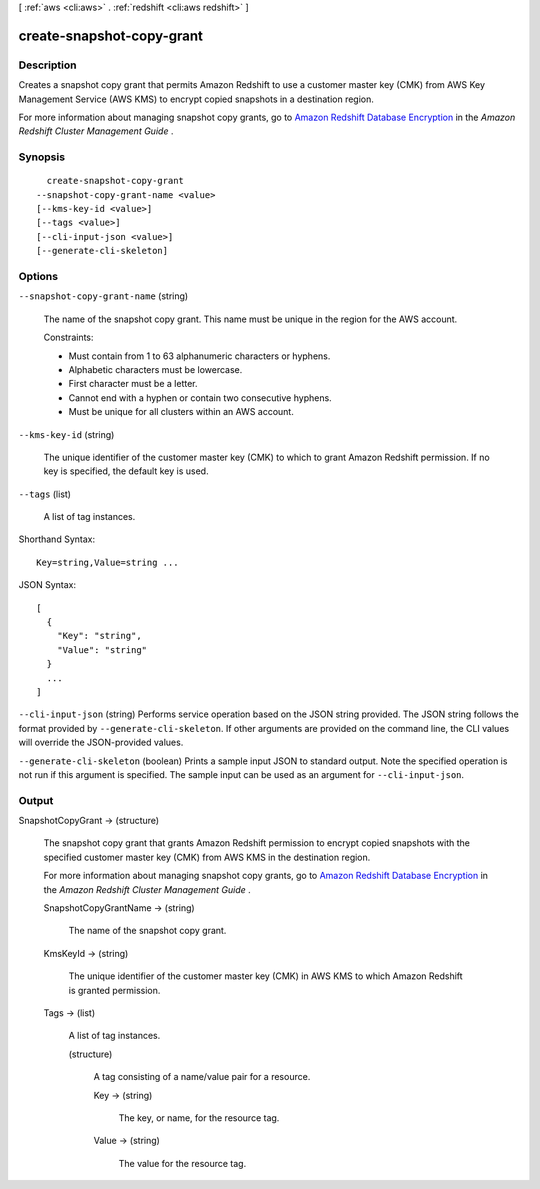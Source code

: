 [ :ref:`aws <cli:aws>` . :ref:`redshift <cli:aws redshift>` ]

.. _cli:aws redshift create-snapshot-copy-grant:


**************************
create-snapshot-copy-grant
**************************



===========
Description
===========



Creates a snapshot copy grant that permits Amazon Redshift to use a customer master key (CMK) from AWS Key Management Service (AWS KMS) to encrypt copied snapshots in a destination region.

 

For more information about managing snapshot copy grants, go to `Amazon Redshift Database Encryption`_ in the *Amazon Redshift Cluster Management Guide* . 



========
Synopsis
========

::

    create-snapshot-copy-grant
  --snapshot-copy-grant-name <value>
  [--kms-key-id <value>]
  [--tags <value>]
  [--cli-input-json <value>]
  [--generate-cli-skeleton]




=======
Options
=======

``--snapshot-copy-grant-name`` (string)


  The name of the snapshot copy grant. This name must be unique in the region for the AWS account.

   

   

  Constraints:

   

   
  * Must contain from 1 to 63 alphanumeric characters or hyphens.
   
  * Alphabetic characters must be lowercase.
   
  * First character must be a letter.
   
  * Cannot end with a hyphen or contain two consecutive hyphens.
   
  * Must be unique for all clusters within an AWS account.
   

   

  

``--kms-key-id`` (string)


  The unique identifier of the customer master key (CMK) to which to grant Amazon Redshift permission. If no key is specified, the default key is used.

  

``--tags`` (list)


  A list of tag instances.

  



Shorthand Syntax::

    Key=string,Value=string ...




JSON Syntax::

  [
    {
      "Key": "string",
      "Value": "string"
    }
    ...
  ]



``--cli-input-json`` (string)
Performs service operation based on the JSON string provided. The JSON string follows the format provided by ``--generate-cli-skeleton``. If other arguments are provided on the command line, the CLI values will override the JSON-provided values.

``--generate-cli-skeleton`` (boolean)
Prints a sample input JSON to standard output. Note the specified operation is not run if this argument is specified. The sample input can be used as an argument for ``--cli-input-json``.



======
Output
======

SnapshotCopyGrant -> (structure)

  

  The snapshot copy grant that grants Amazon Redshift permission to encrypt copied snapshots with the specified customer master key (CMK) from AWS KMS in the destination region.

   

  For more information about managing snapshot copy grants, go to `Amazon Redshift Database Encryption`_ in the *Amazon Redshift Cluster Management Guide* . 

  

  SnapshotCopyGrantName -> (string)

    

    The name of the snapshot copy grant.

    

    

  KmsKeyId -> (string)

    

    The unique identifier of the customer master key (CMK) in AWS KMS to which Amazon Redshift is granted permission.

    

    

  Tags -> (list)

    

    A list of tag instances.

    

    (structure)

      

      A tag consisting of a name/value pair for a resource.

      

      Key -> (string)

        

        The key, or name, for the resource tag.

        

        

      Value -> (string)

        

        The value for the resource tag.

        

        

      

    

  



.. _Amazon Redshift Database Encryption: http://docs.aws.amazon.com/redshift/latest/mgmt/working-with-db-encryption.html
